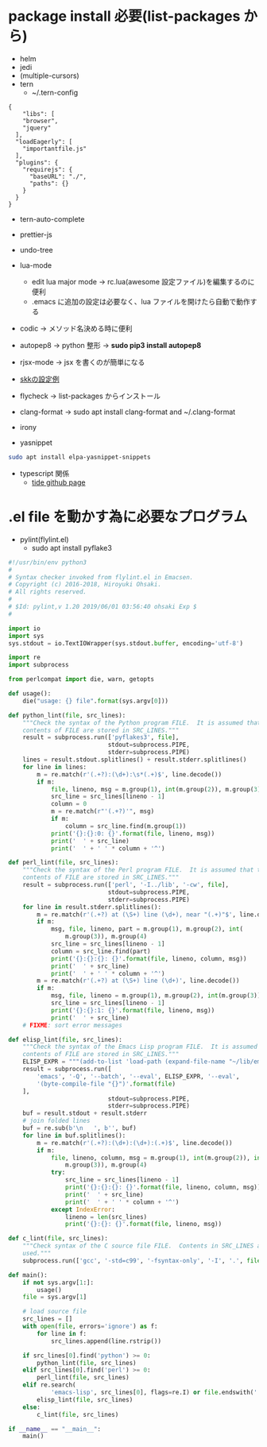 * package install 必要(list-packages から)
- helm
- jedi
- (multiple-cursors)
- tern 
  - ~/.tern-config 
#+BEGIN_SRC
{
    "libs": [
    "browser",
    "jquery"
  ],
  "loadEagerly": [
    "importantfile.js"
  ],
  "plugins": {
    "requirejs": {
      "baseURL": "./",
      "paths": {}
    }
  }
}
#+END_SRC
- tern-auto-complete
- prettier-js
- undo-tree
- lua-mode 
  - edit lua major mode -> rc.lua(awesome 設定ファイル)を編集するのに便利
  - .emacs に追加の設定は必要なく、lua ファイルを開けたら自動で動作する
- codic -> メソッド名決める時に便利
- autopep8 ->  python 整形 -> *sudo pip3 install autopep8*
- rjsx-mode -> jsx を書くのが簡単になる
- [[https://github.com/skk-dev/ddskk/blob/master/etc/dot.skk][skkの設定例]]
- flycheck → list-packages からインストール
- clang-format → sudo apt install clang-format and ~/.clang-format
- irony

- yasnippet
#+begin_src bash
sudo apt install elpa-yasnippet-snippets
#+end_src

- typescript 関係
  - [[https://github.com/ananthakumaran/tide][tide github page]]

* .el file を動かす為に必要なプログラム
- pylint(flylint.el)
  - sudo apt install pyflake3

#+begin_src python 
#!/usr/bin/env python3 
#
# Syntax checker invoked from flylint.el in Emacsen.
# Copyright (c) 2016-2018, Hiroyuki Ohsaki.
# All rights reserved.
#
# $Id: pylint,v 1.20 2019/06/01 03:56:40 ohsaki Exp $
#

import io
import sys
sys.stdout = io.TextIOWrapper(sys.stdout.buffer, encoding='utf-8')

import re
import subprocess

from perlcompat import die, warn, getopts

def usage():
    die("usage: {} file".format(sys.argv[0]))

def python_lint(file, src_lines):
    """Check the syntax of the Python program FILE.  It is assumed that that
    contents of FILE are stored in SRC_LINES."""
    result = subprocess.run(['pyflakes3', file],
                            stdout=subprocess.PIPE,
                            stderr=subprocess.PIPE)
    lines = result.stdout.splitlines() + result.stderr.splitlines()
    for line in lines:
        m = re.match(r'(.+?):(\d+):\s*(.+)$', line.decode())
        if m:
            file, lineno, msg = m.group(1), int(m.group(2)), m.group(3)
            src_line = src_lines[lineno - 1]
            column = 0
            m = re.match(r"'(.+?)'", msg)
            if m:
                column = src_line.find(m.group(1))
            print('{}:{}:0: {}'.format(file, lineno, msg))
            print('  ' + src_line)
            print('  ' + ' ' * column + '^')

def perl_lint(file, src_lines):
    """Check the syntax of the Perl program FILE.  It is assumed that that
    contents of FILE are stored in SRC_LINES."""
    result = subprocess.run(['perl', '-I../lib', '-cw', file],
                            stdout=subprocess.PIPE,
                            stderr=subprocess.PIPE)
    for line in result.stderr.splitlines():
        m = re.match(r'(.+?) at (\S+) line (\d+), near "(.+)"$', line.decode())
        if m:
            msg, file, lineno, part = m.group(1), m.group(2), int(
                m.group(3)), m.group(4)
            src_line = src_lines[lineno - 1]
            column = src_line.find(part)
            print('{}:{}:{}: {}'.format(file, lineno, column, msg))
            print('  ' + src_line)
            print('  ' + ' ' * column + '^')
        m = re.match(r'(.+?) at (\S+) line (\d+)', line.decode())
        if m:
            msg, file, lineno = m.group(1), m.group(2), int(m.group(3))
            src_line = src_lines[lineno - 1]
            print('{}:{}:1: {}'.format(file, lineno, msg))
            print('  ' + src_line)
    # FIXME: sort error messages

def elisp_lint(file, src_lines):
    """Check the syntax of the Emacs Lisp program FILE.  It is assumed that that
    contents of FILE are stored in SRC_LINES."""
    ELISP_EXPR = """(add-to-list 'load-path (expand-file-name "~/lib/emacs"))"""
    result = subprocess.run([
        'emacs', '-Q', '--batch', '--eval', ELISP_EXPR, '--eval',
        '(byte-compile-file "{}")'.format(file)
    ],
                            stdout=subprocess.PIPE,
                            stderr=subprocess.PIPE)
    buf = result.stdout + result.stderr
    # join folded lines
    buf = re.sub(b'\n   ', b'', buf)
    for line in buf.splitlines():
        m = re.match(r'(.+?):(\d+):(\d+):(.+)$', line.decode())
        if m:
            file, lineno, column, msg = m.group(1), int(m.group(2)), int(
                m.group(3)), m.group(4)
            try:
                src_line = src_lines[lineno - 1]
                print('{}:{}:{}: {}'.format(file, lineno, column, msg))
                print('  ' + src_line)
                print('  ' + ' ' * column + '^')
            except IndexError:
                lineno = len(src_lines)
                print('{}:{}: {}'.format(file, lineno, msg))

def c_lint(file, src_lines):
    """Check syntax of the C source file FILE.  Contents in SRC_LINES are not
    used."""
    subprocess.run(['gcc', '-std=c99', '-fsyntax-only', '-I', '.', file])

def main():
    if not sys.argv[1:]:
        usage()
    file = sys.argv[1]

    # load source file
    src_lines = []
    with open(file, errors='ignore') as f:
        for line in f:
            src_lines.append(line.rstrip())

    if src_lines[0].find('python') >= 0:
        python_lint(file, src_lines)
    elif src_lines[0].find('perl') >= 0:
        perl_lint(file, src_lines)
    elif re.search(
            'emacs-lisp', src_lines[0], flags=re.I) or file.endswith('.el'):
        elisp_lint(file, src_lines)
    else:
        c_lint(file, src_lines)

if __name__ == "__main__":
    main()
#+end_src 
